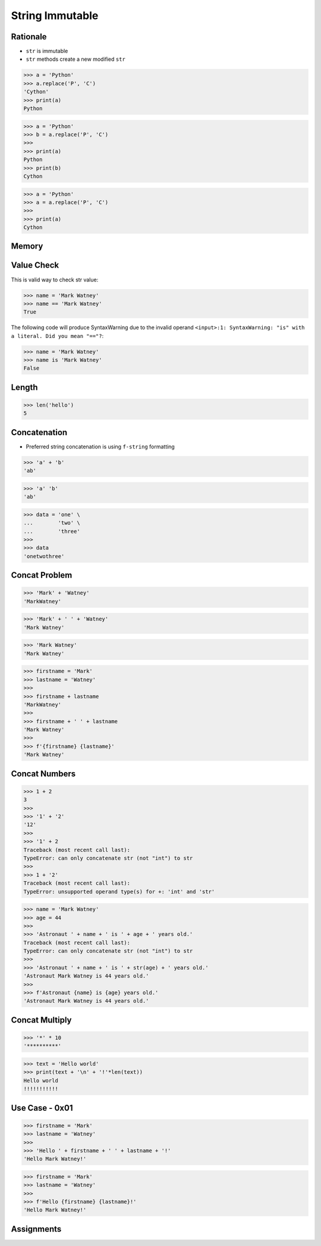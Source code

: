 String Immutable
================


Rationale
---------
* ``str`` is immutable
* ``str`` methods create a new modified ``str``

>>> a = 'Python'
>>> a.replace('P', 'C')
'Cython'
>>> print(a)
Python

>>> a = 'Python'
>>> b = a.replace('P', 'C')
>>>
>>> print(a)
Python
>>> print(b)
Cython

>>> a = 'Python'
>>> a = a.replace('P', 'C')
>>>
>>> print(a)
Cython


Memory
------
.. figure:: img/str-memory-1.png
.. figure:: img/str-memory-2.png
.. figure:: img/str-memory-3.png
.. figure:: img/str-immutable.png


Value Check
-----------
This is valid way to check str value:

>>> name = 'Mark Watney'
>>> name == 'Mark Watney'
True

The following code will produce SyntaxWarning due to the invalid operand
``<input>:1: SyntaxWarning: "is" with a literal. Did you mean "=="?``:

>>> name = 'Mark Watney'
>>> name is 'Mark Watney'
False


Length
------
>>> len('hello')
5


Concatenation
-------------
* Preferred string concatenation is using ``f-string`` formatting

>>> 'a' + 'b'
'ab'

>>> 'a' 'b'
'ab'

>>> data = 'one' \
...        'two' \
...        'three'
>>>
>>> data
'onetwothree'


Concat Problem
--------------
>>> 'Mark' + 'Watney'
'MarkWatney'

>>> 'Mark' + ' ' + 'Watney'
'Mark Watney'

>>> 'Mark Watney'
'Mark Watney'

>>> firstname = 'Mark'
>>> lastname = 'Watney'
>>>
>>> firstname + lastname
'MarkWatney'
>>>
>>> firstname + ' ' + lastname
'Mark Watney'
>>>
>>> f'{firstname} {lastname}'
'Mark Watney'


Concat Numbers
--------------
>>> 1 + 2
3
>>>
>>> '1' + '2'
'12'
>>>
>>> '1' + 2
Traceback (most recent call last):
TypeError: can only concatenate str (not "int") to str
>>>
>>> 1 + '2'
Traceback (most recent call last):
TypeError: unsupported operand type(s) for +: 'int' and 'str'

>>> name = 'Mark Watney'
>>> age = 44
>>>
>>> 'Astronaut ' + name + ' is ' + age + ' years old.'
Traceback (most recent call last):
TypeError: can only concatenate str (not "int") to str
>>>
>>> 'Astronaut ' + name + ' is ' + str(age) + ' years old.'
'Astronaut Mark Watney is 44 years old.'
>>>
>>> f'Astronaut {name} is {age} years old.'
'Astronaut Mark Watney is 44 years old.'


Concat Multiply
---------------
>>> '*' * 10
'**********'

>>> text = 'Hello world'
>>> print(text + '\n' + '!'*len(text))
Hello world
!!!!!!!!!!!


Use Case - 0x01
---------------
>>> firstname = 'Mark'
>>> lastname = 'Watney'
>>>
>>> 'Hello ' + firstname + ' ' + lastname + '!'
'Hello Mark Watney!'

>>> firstname = 'Mark'
>>> lastname = 'Watney'
>>>
>>> f'Hello {firstname} {lastname}!'
'Hello Mark Watney!'


Assignments
-----------
.. todo:: Create assignments
